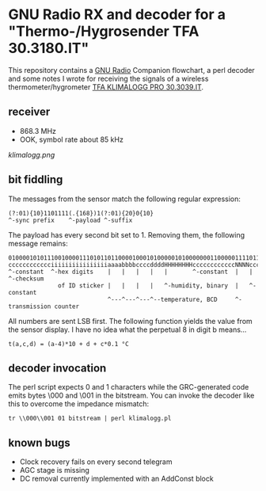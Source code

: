* GNU Radio RX and decoder for a "Thermo-/Hygrosender TFA 30.3180.IT"

This repository contains a [[http://gnuradio.org][GNU Radio]] Companion flowchart, a perl
decoder and some notes I wrote for receiving the signals of a wireless
thermometer/hygrometer [[http://www.pollin.de/shop/dt/NTI0OTYxOTk-/Haustechnik/Wetterstationen_Thermometer/Thermo_Hygrosender_TFA_30_3180_IT_868_MHz.html][TFA KLIMALOGG PRO 30.3039.IT]].

** receiver
- 868.3 MHz
- OOK, symbol rate about 85 kHz

[[klimalogg.png]]

** bit fiddling
The messages from the sensor match the following regular expression:
: (?:01){10}1101111(.{168})1(?:01){20}0{10}
: ^-sync prefix    ^-payload ^-suffix

The payload has every second bit set to 1.  Removing them, the
following message remains:

: 010000101011100100001110101101100001000101000001010000000110000011110110101010111100
: cccccccccccciiiiiiiiiiiiiiiiaaaabbbbccccddddHHHHHHHHccccccccccccNNNNccccccccSSSSSSSS
: ^-constant  ^-hex digits    |   |   |   |   |       ^-constant  |   |       ^-checksum
:               of ID sticker |   |   |   |   ^-humidity, binary  |   ^-constant
:                             ^---^---^---^--temperature, BCD     ^-transmission counter

All numbers are sent LSB first.  The following function yields the
value from the sensor display.  I have no idea what the perpetual 8 in
digit b means…

: t(a,c,d) = (a-4)*10 + d + c*0.1 °C

** decoder invocation

The perl script expects 0 and 1 characters while the GRC-generated
code emits bytes \000 and \001 in the bitstream.  You can invoke the
decoder like this to overcome the impedance mismatch:

: tr \\000\\001 01 bitstream | perl klimalogg.pl

** known bugs
- Clock recovery fails on every second telegram
- AGC stage is missing
- DC removal currently implemented with an AddConst block
